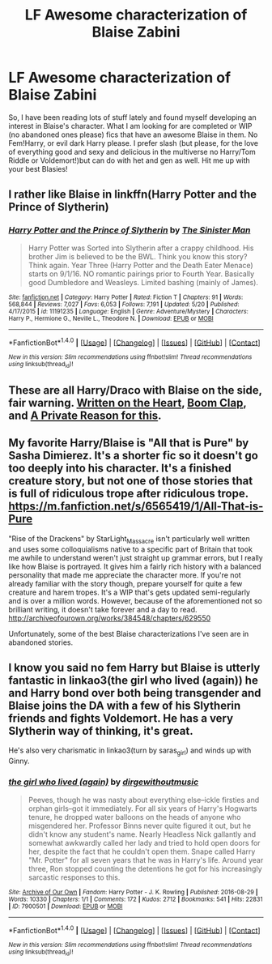 #+TITLE: LF Awesome characterization of Blaise Zabini

* LF Awesome characterization of Blaise Zabini
:PROPERTIES:
:Author: Ykiona
:Score: 3
:DateUnix: 1497427100.0
:DateShort: 2017-Jun-14
:FlairText: Request
:END:
So, I have been reading lots of stuff lately and found myself developing an interest in Blaise's character. What I am looking for are completed or WIP (no abandoned ones please) fics that have an awesome Blaise in them. No Fem!Harry, or evil dark Harry please. I prefer slash (but please, for the love of everything good and sexy and delicious in the multiverse no Harry/Tom Riddle or Voldemort!)but can do with het and gen as well. Hit me up with your best Blasies!


** I rather like Blaise in linkffn(Harry Potter and the Prince of Slytherin)
:PROPERTIES:
:Author: iambeeblack
:Score: 3
:DateUnix: 1497449887.0
:DateShort: 2017-Jun-14
:END:

*** [[http://www.fanfiction.net/s/11191235/1/][*/Harry Potter and the Prince of Slytherin/*]] by [[https://www.fanfiction.net/u/4788805/The-Sinister-Man][/The Sinister Man/]]

#+begin_quote
  Harry Potter was Sorted into Slytherin after a crappy childhood. His brother Jim is believed to be the BWL. Think you know this story? Think again. Year Three (Harry Potter and the Death Eater Menace) starts on 9/1/16. NO romantic pairings prior to Fourth Year. Basically good Dumbledore and Weasleys. Limited bashing (mainly of James).
#+end_quote

^{/Site/: [[http://www.fanfiction.net/][fanfiction.net]] *|* /Category/: Harry Potter *|* /Rated/: Fiction T *|* /Chapters/: 91 *|* /Words/: 568,844 *|* /Reviews/: 7,027 *|* /Favs/: 6,053 *|* /Follows/: 7,191 *|* /Updated/: 5/20 *|* /Published/: 4/17/2015 *|* /id/: 11191235 *|* /Language/: English *|* /Genre/: Adventure/Mystery *|* /Characters/: Harry P., Hermione G., Neville L., Theodore N. *|* /Download/: [[http://www.ff2ebook.com/old/ffn-bot/index.php?id=11191235&source=ff&filetype=epub][EPUB]] or [[http://www.ff2ebook.com/old/ffn-bot/index.php?id=11191235&source=ff&filetype=mobi][MOBI]]}

--------------

*FanfictionBot*^{1.4.0} *|* [[[https://github.com/tusing/reddit-ffn-bot/wiki/Usage][Usage]]] | [[[https://github.com/tusing/reddit-ffn-bot/wiki/Changelog][Changelog]]] | [[[https://github.com/tusing/reddit-ffn-bot/issues/][Issues]]] | [[[https://github.com/tusing/reddit-ffn-bot/][GitHub]]] | [[[https://www.reddit.com/message/compose?to=tusing][Contact]]]

^{/New in this version: Slim recommendations using/ ffnbot!slim! /Thread recommendations using/ linksub(thread_id)!}
:PROPERTIES:
:Author: FanfictionBot
:Score: 1
:DateUnix: 1497449908.0
:DateShort: 2017-Jun-14
:END:


** These are all Harry/Draco with Blaise on the side, fair warning. [[http://archiveofourown.org/works/9065263/chapters/20617162][Written on the Heart]], [[http://archiveofourown.org/works/8801308][Boom Clap]], and [[http://archiveofourown.org/works/2804879/chapters/6296456][A Private Reason for this]].
:PROPERTIES:
:Score: 2
:DateUnix: 1497434271.0
:DateShort: 2017-Jun-14
:END:


** My favorite Harry/Blaise is "All that is Pure" by Sasha Dimierez. It's a shorter fic so it doesn't go too deeply into his character. It's a finished creature story, but not one of those stories that is full of ridiculous trope after ridiculous trope. [[https://m.fanfiction.net/s/6565419/1/All-That-is-Pure]]

"Rise of the Drackens" by StarLight_Massacre isn't particularly well written and uses some colloquialisms native to a specific part of Britain that took me awhile to understand weren't just straight up grammar errors, but I really like how Blaise is portrayed. It gives him a fairly rich history with a balanced personality that made me appreciate the character more. If you're not already familiar with the story though, prepare yourself for quite a few creature and harem tropes. It's a WIP that's gets updated semi-regularly and is over a million words. However, because of the aforementioned not so brilliant writing, it doesn't take forever and a day to read. [[http://archiveofourown.org/works/384548/chapters/629550]]

Unfortunately, some of the best Blaise characterizations I've seen are in abandoned stories.
:PROPERTIES:
:Author: larkscope
:Score: 1
:DateUnix: 1497460475.0
:DateShort: 2017-Jun-14
:END:


** I know you said no fem Harry but Blaise is utterly fantastic in linkao3(the girl who lived (again)) he and Harry bond over both being transgender and Blaise joins the DA with a few of his Slytherin friends and fights Voldemort. He has a very Slytherin way of thinking, it's great.

He's also very charismatic in linkao3(turn by saras_girl) and winds up with Ginny.
:PROPERTIES:
:Score: 1
:DateUnix: 1497496293.0
:DateShort: 2017-Jun-15
:END:

*** [[http://archiveofourown.org/works/7900501][*/the girl who lived (again)/*]] by [[http://www.archiveofourown.org/users/dirgewithoutmusic/pseuds/dirgewithoutmusic][/dirgewithoutmusic/]]

#+begin_quote
  Peeves, though he was nasty about everything else--ickle firsties and orphan girls--got it immediately. For all six years of Harry's Hogwarts tenure, he dropped water balloons on the heads of anyone who misgendered her. Professor Binns never quite figured it out, but he didn't know any student's name. Nearly Headless Nick gallantly and somewhat awkwardly called her lady and tried to hold open doors for her, despite the fact that he couldn't open them. Snape called Harry "Mr. Potter" for all seven years that he was in Harry's life. Around year three, Ron stopped counting the detentions he got for his increasingly sarcastic responses to this.
#+end_quote

^{/Site/: [[http://www.archiveofourown.org/][Archive of Our Own]] *|* /Fandom/: Harry Potter - J. K. Rowling *|* /Published/: 2016-08-29 *|* /Words/: 10330 *|* /Chapters/: 1/1 *|* /Comments/: 172 *|* /Kudos/: 2712 *|* /Bookmarks/: 541 *|* /Hits/: 22831 *|* /ID/: 7900501 *|* /Download/: [[http://archiveofourown.org/downloads/di/dirgewithoutmusic/7900501/the%20girl%20who%20lived%20again.epub?updated_at=1472438423][EPUB]] or [[http://archiveofourown.org/downloads/di/dirgewithoutmusic/7900501/the%20girl%20who%20lived%20again.mobi?updated_at=1472438423][MOBI]]}

--------------

*FanfictionBot*^{1.4.0} *|* [[[https://github.com/tusing/reddit-ffn-bot/wiki/Usage][Usage]]] | [[[https://github.com/tusing/reddit-ffn-bot/wiki/Changelog][Changelog]]] | [[[https://github.com/tusing/reddit-ffn-bot/issues/][Issues]]] | [[[https://github.com/tusing/reddit-ffn-bot/][GitHub]]] | [[[https://www.reddit.com/message/compose?to=tusing][Contact]]]

^{/New in this version: Slim recommendations using/ ffnbot!slim! /Thread recommendations using/ linksub(thread_id)!}
:PROPERTIES:
:Author: FanfictionBot
:Score: 1
:DateUnix: 1497496303.0
:DateShort: 2017-Jun-15
:END:
